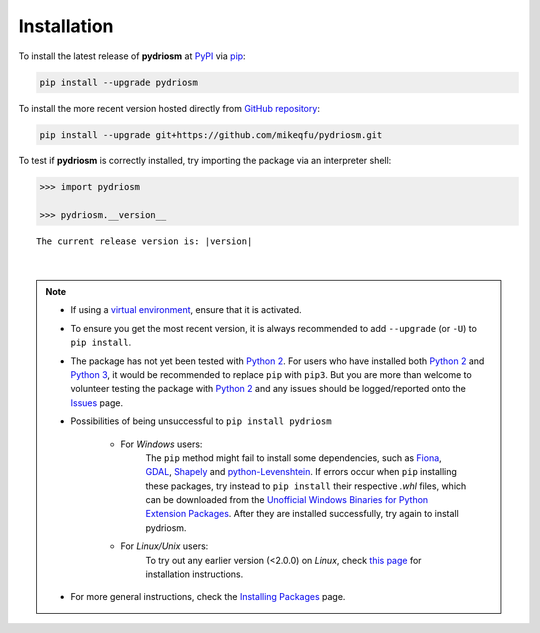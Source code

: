 ============
Installation
============

To install the latest release of **pydriosm** at `PyPI`_ via `pip`_:

.. code-block::

    pip install --upgrade pydriosm

To install the more recent version hosted directly from `GitHub repository`_:

.. code-block::

    pip install --upgrade git+https://github.com/mikeqfu/pydriosm.git

To test if **pydriosm** is correctly installed, try importing the package via an interpreter shell:

.. code-block:: python

    >>> import pydriosm

    >>> pydriosm.__version__

.. parsed-literal::
    The current release version is: |version|

|

.. note::

    - If using a `virtual environment`_, ensure that it is activated.

    - To ensure you get the most recent version, it is always recommended to add ``--upgrade`` (or ``-U``) to ``pip install``.

    - The package has not yet been tested with `Python 2`_. For users who have installed both `Python 2`_ and `Python 3`_, it would be recommended to replace ``pip`` with ``pip3``. But you are more than welcome to volunteer testing the package with `Python 2`_ and any issues should be logged/reported onto the `Issues`_ page.

    - Possibilities of being unsuccessful to ``pip install pydriosm``

        - For *Windows* users:
            The ``pip`` method might fail to install some dependencies, such as `Fiona`_, `GDAL`_, `Shapely`_ and `python-Levenshtein`_. If errors occur when ``pip`` installing these packages, try instead to ``pip install`` their respective *.whl* files, which can be downloaded from the `Unofficial Windows Binaries for Python Extension Packages`_. After they are installed successfully, try again to install pydriosm.

        - For *Linux/Unix* users:
            To try out any earlier version (<2.0.0) on *Linux*, check `this page <https://github.com/mikeqfu/pydriosm/issues/1#issuecomment-540684439>`_ for installation instructions.

    - For more general instructions, check the `Installing Packages`_ page.

.. _`PyPI`: https://pypi.org/project/pydriosm/
.. _`pip`: https://packaging.python.org/key_projects/#pip
.. _`cmd.exe`: https://en.wikipedia.org/wiki/Cmd.exe
.. _`GitHub repository`: https://github.com/mikeqfu/pydriosm

.. _`virtual environment`: https://packaging.python.org/glossary/#term-Virtual-Environment
.. _`virtualenv`: https://packaging.python.org/key_projects/#virtualenv
.. _`Python 2`: https://docs.python.org/2/
.. _`Python 3`: https://docs.python.org/3/
.. _`Issues`: https://github.com/mikeqfu/pydriosm/issues

.. _`Fiona`: https://pypi.org/project/Fiona/
.. _`GDAL`: https://pypi.org/project/GDAL/
.. _`Shapely`: https://pypi.org/project/Shapely/
.. _`python-Levenshtein`: https://pypi.org/project/python-Levenshtein/
.. _`Unofficial Windows Binaries for Python Extension Packages`: https://www.lfd.uci.edu/~gohlke/pythonlibs/
.. _`Installing Packages`: https://packaging.python.org/tutorials/installing-packages
